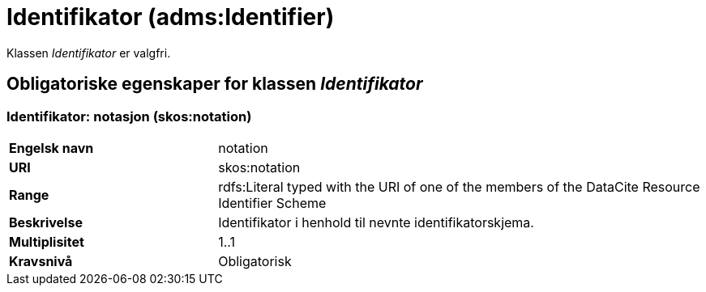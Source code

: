 = Identifikator (adms:Identifier) [[Identifikator]]

Klassen _Identifikator_ er valgfri.

== Obligatoriske egenskaper for klassen _Identifikator_ [[Identifikator-obligatoriske-egenskaper]]

=== Identifikator: notasjon (skos:notation) [[Identifikator-notasjon]]

[cols="30s,70d"]
|===
|Engelsk navn| notation
|URI| skos:notation
|Range| rdfs:Literal typed with the URI of one of the members of the DataCite Resource Identifier Scheme
|Beskrivelse| Identifikator i henhold til nevnte identifikatorskjema.
|Multiplisitet| 1..1
|Kravsnivå| Obligatorisk
|===
